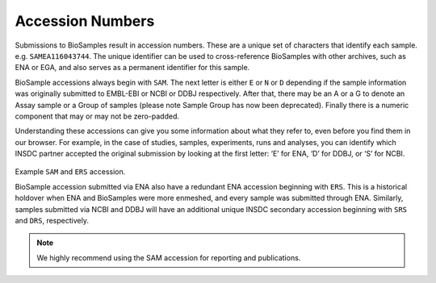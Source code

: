 Accession Numbers
=================

Submissions to BioSamples result in accession numbers. These are a unique set of characters that identify each sample. e.g. ``SAMEA116043744``.
The unique identifier can be used to cross-reference BioSamples with other archives, such as ENA or EGA, and also serves as a permanent identifier for this sample.

BioSample accessions always begin with ``SAM``. The next letter is either ``E`` or ``N`` or ``D`` depending if the sample information was originally submitted to EMBL-EBI or NCBI or DDBJ respectively. After that, there may be an A or a G to denote an Assay sample or a Group of samples (please note Sample Group has now been deprecated). Finally there is a numeric component that may or may not be zero-padded.

Understanding these accessions can give you some information about what they refer to, even before you find them in our browser. For example, in the case of studies, samples, experiments, runs and analyses, you can identify which INSDC partner accepted the original submission by looking at the first letter: ‘E’ for ENA, ‘D’ for DDBJ, or ‘S’ for NCBI.

.. figure:: ../images/example_accession.png
   :scale: 40%
   :alt: example BioSamples and ENA accession

Example ``SAM`` and ``ERS`` accession.

BioSample accession submitted via ENA also have a redundant ENA accession beginning with ``ERS``. This is a historical holdover when ENA and BioSamples were more enmeshed, and every sample was submitted through ENA. Similarly, samples submitted via NCBI and DDBJ will have an additional unique INSDC secondary accession beginning with ``SRS`` and ``DRS``, respectively.

.. note:: We highly recommend using the SAM accession for reporting and publications.
